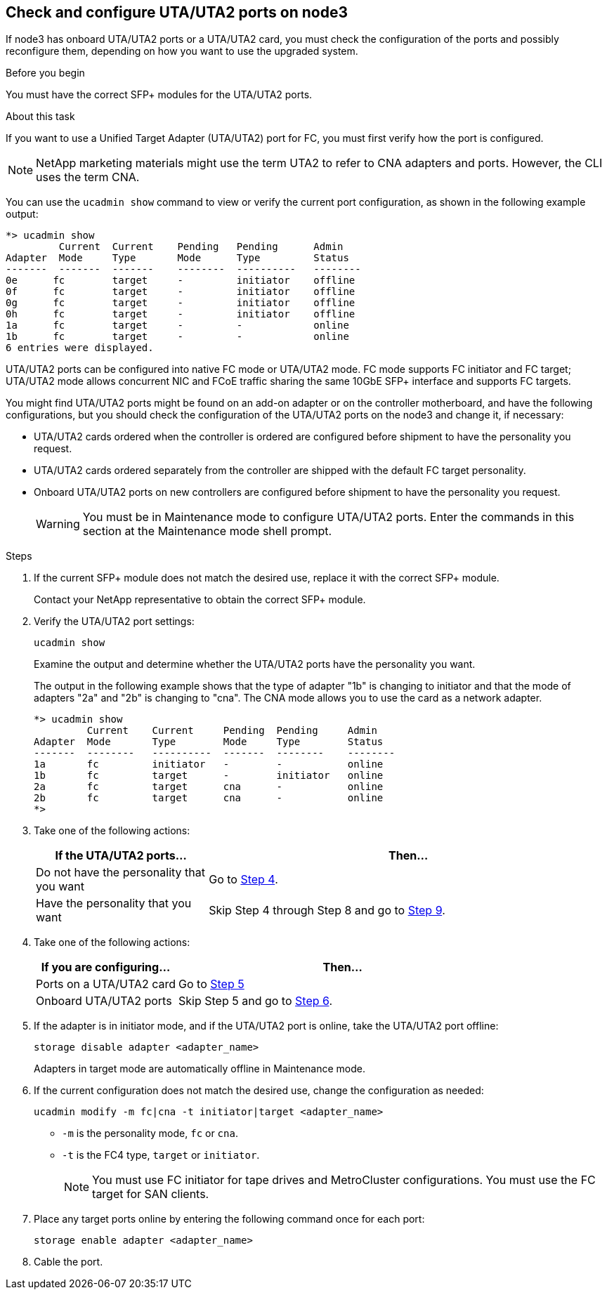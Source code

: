 == Check and configure UTA/UTA2 ports on node3

If node3 has onboard UTA/UTA2 ports or a UTA/UTA2 card, you must check the configuration of the ports and possibly reconfigure them, depending on how you want to use the upgraded system.

.Before you begin

You must have the correct SFP+ modules for the UTA/UTA2 ports.

.About this task

If you want to use a Unified Target Adapter (UTA/UTA2) port for FC, you must first verify how the port is configured.

NOTE: NetApp marketing materials might use the term UTA2 to refer to CNA adapters and ports. However, the CLI uses the term CNA.

You can use the `ucadmin show` command to view or verify the current port configuration, as shown in the following example output:

....
*> ucadmin show
         Current  Current    Pending   Pending      Admin
Adapter  Mode     Type       Mode      Type         Status
-------  -------  -------    --------  ----------   --------
0e      fc        target     -         initiator    offline
0f      fc        target     -         initiator    offline
0g      fc        target     -         initiator    offline
0h      fc        target     -         initiator    offline
1a      fc        target     -         -            online
1b      fc        target     -         -            online
6 entries were displayed.
....

UTA/UTA2 ports can be configured into native FC mode or UTA/UTA2 mode. FC mode supports FC initiator and FC target; UTA/UTA2 mode allows concurrent NIC and FCoE traffic sharing the same 10GbE SFP+ interface and supports FC targets.

You might find UTA/UTA2 ports might be found on an add-on adapter or on the controller motherboard, and have the following configurations, but you should check the configuration of the UTA/UTA2 ports on the node3 and change it, if necessary:

* UTA/UTA2 cards ordered when the controller is ordered are configured before shipment to have the personality you request.
* UTA/UTA2 cards ordered separately from the controller are shipped with the default FC target personality.
* Onboard UTA/UTA2 ports on new controllers are configured before shipment to have the personality you request.
+
WARNING: You must be in Maintenance mode to configure UTA/UTA2 ports. Enter the commands in this section at the Maintenance mode shell prompt. 

.Steps

. If the current SFP+ module does not match the desired use, replace it with the correct SFP+ module.
+
Contact your NetApp representative to obtain the correct SFP+ module.

. Verify the UTA/UTA2 port settings:
+
`ucadmin show`
+
Examine the output and determine whether the UTA/UTA2 ports have the personality you want.
+
The output in the following example shows that the type of adapter "1b" is changing to initiator and that the mode of adapters "2a" and "2b" is changing to "cna". The CNA mode allows you to use the card as a network adapter.
+
----
*> ucadmin show 
         Current    Current     Pending  Pending     Admin 
Adapter  Mode       Type        Mode     Type        Status 
-------  --------   ----------  -------  --------    -------- 
1a       fc         initiator   -        -           online 
1b       fc         target      -        initiator   online 
2a       fc         target      cna      -           online 
2b       fc         target      cna      -           online 
*> 
----

. Take one of the following actions:
+
[cols=2*,options="header",cols="30,70"]
|===
|If the UTA/UTA2 ports... |Then…

|Do not have the personality that you want
|Go to <<auto_check3_step4,Step 4>>.

|Have the personality that you want
|Skip Step 4 through Step 8 and go to <<auto_check3_step9,Step 9>>.
|===

. [[auto_check3_step4]]Take one of the following actions:
+
[cols=2*,options="header",cols="30,70"]
|===
|If you are configuring... |Then…

|Ports on a UTA/UTA2 card
|Go to <<auto_check3_step5,Step 5>>
|Onboard UTA/UTA2 ports
|Skip Step 5 and go to <<auto_check3_step6,Step 6>>.
|===

. [[auto_check3_step5]]If the adapter is in initiator mode, and if the UTA/UTA2 port is online, take the UTA/UTA2 port offline:
+
`storage disable adapter <adapter_name>`
+
Adapters in target mode are automatically offline in Maintenance mode.

. [[auto_check3_step6]]If the current configuration does not match the desired use, change the configuration as needed:
+
`ucadmin modify -m fc|cna -t initiator|target <adapter_name>`
+
** `-m` is the personality mode, `fc` or `cna`.
** `-t` is the FC4 type, `target` or `initiator`.
+
NOTE: You must use FC initiator for tape drives and MetroCluster configurations. You must use the FC target for SAN clients.



. Place any target ports online by entering the following command once for each port:
+
`storage enable adapter <adapter_name>`

. Cable the port.
